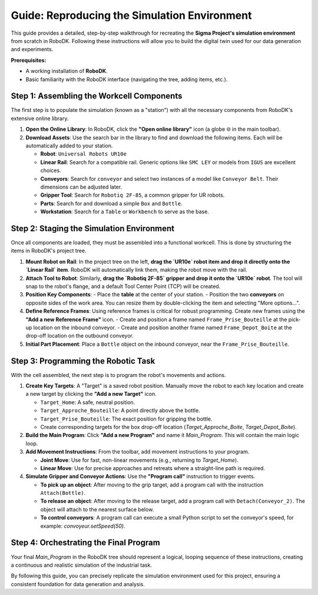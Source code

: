 ============================================
Guide: Reproducing the Simulation Environment
============================================

This guide provides a detailed, step-by-step walkthrough for recreating the **Sigma Project's simulation environment** from scratch in RoboDK. Following these instructions will allow you to build the digital twin used for our data generation and experiments.

**Prerequisites:**

*   A working installation of **RoboDK**.
*   Basic familiarity with the RoboDK interface (navigating the tree, adding items, etc.).

Step 1: Assembling the Workcell Components
---------------------------------------------

The first step is to populate the simulation (known as a "station") with all the necessary components from RoboDK's extensive online library.

1.  **Open the Online Library**: In RoboDK, click the **"Open online library"** icon (a globe 🌐 in the main toolbar).

2.  **Download Assets**: Use the search bar in the library to find and download the following items. Each will be automatically added to your station.
    
    -   **Robot**: ``Universal Robots UR10e``
    -   **Linear Rail**: Search for a compatible rail. Generic options like ``SMC LEY`` or models from ``IGUS`` are excellent choices.
    -   **Conveyors**: Search for ``conveyor`` and select two instances of a model like ``Conveyor Belt``. Their dimensions can be adjusted later.
    -   **Gripper Tool**: Search for ``Robotiq 2F-85``, a common gripper for UR robots.
    -   **Parts**: Search for and download a simple ``Box`` and ``Bottle``.
    -   **Workstation**: Search for a ``Table`` or ``Workbench`` to serve as the base.

Step 2: Staging the Simulation Environment
-------------------------------------------

Once all components are loaded, they must be assembled into a functional workcell. This is done by structuring the items in RoboDK's project tree.

1.  **Mount Robot on Rail**:
    In the project tree on the left, **drag the `UR10e` robot item and drop it directly onto the `Linear Rail` item**. RoboDK will automatically link them, making the robot move with the rail.

2.  **Attach Tool to Robot**:
    Similarly, **drag the `Robotiq 2F-85` gripper and drop it onto the `UR10e` robot**. The tool will snap to the robot's flange, and a default Tool Center Point (TCP) will be created.

3.  **Position Key Components**:
    - Place the **table** at the center of your station.
    - Position the two **conveyors** on opposite sides of the work area. You can resize them by double-clicking the item and selecting "More options...".

4.  **Define Reference Frames**:
    Using reference frames is critical for robust programming. Create new frames using the **"Add a new Reference Frame"** icon.
    -   Create and position a frame named ``Frame_Prise_Bouteille`` at the pick-up location on the inbound conveyor.
    -   Create and position another frame named ``Frame_Depot_Boite`` at the drop-off location on the outbound conveyor.

5.  **Initial Part Placement**:
    Place a ``Bottle`` object on the inbound conveyor, near the ``Frame_Prise_Bouteille``.


Step 3: Programming the Robotic Task
-------------------------------------

With the cell assembled, the next step is to program the robot's movements and actions.

1.  **Create Key Targets**:
    A "Target" is a saved robot position. Manually move the robot to each key location and create a new target by clicking the **"Add a new Target"** icon.
    
    -   ``Target_Home``: A safe, neutral position.
    -   ``Target_Approche_Bouteille``: A point directly above the bottle.
    -   ``Target_Prise_Bouteille``: The exact position for gripping the bottle.
    -   Create corresponding targets for the box drop-off location (`Target_Approche_Boite`, `Target_Depot_Boite`).

2.  **Build the Main Program**:
    Click **"Add a new Program"** and name it `Main_Program`. This will contain the main logic loop.

3.  **Add Movement Instructions**:
    From the toolbar, add movement instructions to your program.

    -   **Joint Move**: Use for fast, non-linear movements (e.g., returning to `Target_Home`).
    -   **Linear Move**: Use for precise approaches and retreats where a straight-line path is required.

4.  **Simulate Gripper and Conveyor Actions**:
    Use the **"Program call"** instruction to trigger events.

    -   **To pick up an object**: After moving to the grip target, add a program call with the instruction ``Attach(Bottle)``.
    -   **To release an object**: After moving to the release target, add a program call with ``Detach(Conveyor_2)``. The object will attach to the nearest surface below.
    -   **To control conveyors**: A program call can execute a small Python script to set the conveyor's speed, for example: `convoyeur.setSpeed(50)`.

Step 4: Orchestrating the Final Program
----------------------------------------

Your final `Main_Program` in the RoboDK tree should represent a logical, looping sequence of these instructions, creating a continuous and realistic simulation of the industrial task.

By following this guide, you can precisely replicate the simulation environment used for this project, ensuring a consistent foundation for data generation and analysis.